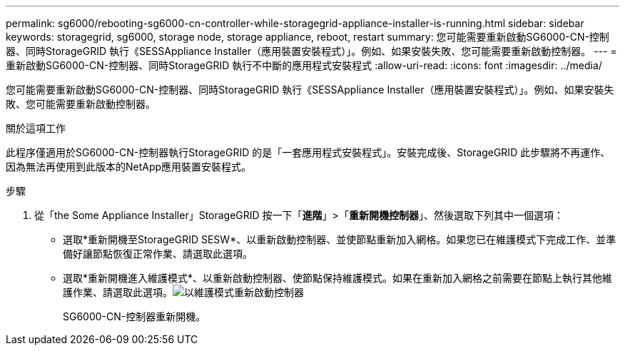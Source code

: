 ---
permalink: sg6000/rebooting-sg6000-cn-controller-while-storagegrid-appliance-installer-is-running.html 
sidebar: sidebar 
keywords: storagegrid, sg6000, storage node, storage appliance, reboot, restart 
summary: 您可能需要重新啟動SG6000-CN-控制器、同時StorageGRID 執行《SESSAppliance Installer（應用裝置安裝程式）」。例如、如果安裝失敗、您可能需要重新啟動控制器。 
---
= 重新啟動SG6000-CN-控制器、同時StorageGRID 執行不中斷的應用程式安裝程式
:allow-uri-read: 
:icons: font
:imagesdir: ../media/


[role="lead"]
您可能需要重新啟動SG6000-CN-控制器、同時StorageGRID 執行《SESSAppliance Installer（應用裝置安裝程式）」。例如、如果安裝失敗、您可能需要重新啟動控制器。

.關於這項工作
此程序僅適用於SG6000-CN-控制器執行StorageGRID 的是「一套應用程式安裝程式」。安裝完成後、StorageGRID 此步驟將不再運作、因為無法再使用到此版本的NetApp應用裝置安裝程式。

.步驟
. 從「the Some Appliance Installer」StorageGRID 按一下「*進階*」>「*重新開機控制器*」、然後選取下列其中一個選項：
+
** 選取*重新開機至StorageGRID SESW*、以重新啟動控制器、並使節點重新加入網格。如果您已在維護模式下完成工作、並準備好讓節點恢復正常作業、請選取此選項。
** 選取*重新開機進入維護模式*、以重新啟動控制器、使節點保持維護模式。如果在重新加入網格之前需要在節點上執行其他維護作業、請選取此選項。image:../media/reboot_controller_from_maintenance_mode.png["以維護模式重新啟動控制器"]
+
SG6000-CN-控制器重新開機。




